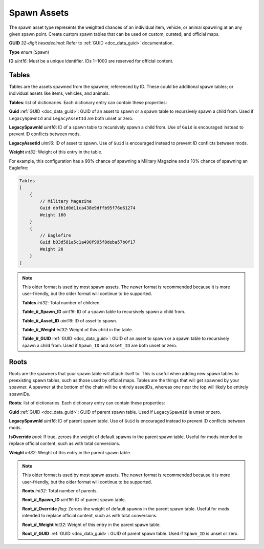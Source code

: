 .. _doc_assets_spawn:

Spawn Assets
============

The spawn asset type represents the weighted chances of an individual item, vehicle, or animal spawning at an any given spawn point. Create custom spawn tables that can be used on custom, curated, and official maps.

**GUID** *32-digit hexadecimal*: Refer to :ref:`GUID <doc_data_guid>` documentation.

**Type** *enum* (``Spawn``)

**ID** *uint16*: Must be a unique identifier. IDs 1‒1000 are reserved for official content.

Tables
------

Tables are the assets spawned from the spawner, referenced by ID. These could be additional spawn tables; or individual assets like items, vehicles, and animals.

**Tables**: list of dictionaries. Each dictionary entry can contain these properties:

**Guid** :ref:`GUID <doc_data_guid>`: GUID of an asset to spawn or a spawn table to recursively spawn a child from. Used if ``LegacySpawnId`` and ``LegacyAssetId`` are both unset or zero.

**LegacySpawnId** *uint16*: ID of a spawn table to recursively spawn a child from. Use of ``Guid`` is encouraged instead to prevent ID conflicts between mods.

**LegacyAssetId** *uint16*: ID of asset to spawn. Use of ``Guid`` is encouraged instead to prevent ID conflicts between mods.

**Weight** *int32*: Weight of this entry in the table.

For example, this configuration has a 90% chance of spawning a Military Magazine and a 10% chance of spawning an Eaglefire:

.. code-block:: text

    Tables
    [
        {
            // Military Magazine
            Guid dbfb1d0d11ca438e9dffb95f76e61274
            Weight 180
        }
        {
            // Eaglefire
            Guid b03d581a5c1a490f995f8deba57b0f17
            Weight 20
        }
    ]

.. note:: This older format is used by most spawn assets. The newer format is recommended because it is more user-friendly, but the older format will continue to be supported.

    **Tables** *int32*: Total number of children.

    **Table\_#\_Spawn_ID** *uint16*: ID of a spawn table to recursively spawn a child from.

    **Table\_#\_Asset_ID** *uint16*: ID of asset to spawn.

    **Table\_#\_Weight** *int32*: Weight of this child in the table.

    **Table\_#\_GUID** :ref:`GUID <doc_data_guid>`: GUID of an asset to spawn or a spawn table to recursively spawn a child from. Used if ``Spawn_ID`` and ``Asset_ID`` are both unset or zero.

Roots
-----

Roots are the spawners that your spawn table will attach itself to. This is useful when adding new spawn tables to preexisting spawn tables, such as those used by official maps. Tables are the things that will get spawned by your spawner. A spawner at the bottom of the chain will be entirely assetIDs, whereas one near the top will likely be entirely spawnIDs.

**Roots**: list of dictionaries. Each dictionary entry can contain these properties:

**Guid** :ref:`GUID <doc_data_guid>`: GUID of parent spawn table. Used if ``LegacySpawnId`` is unset or zero.

**LegacySpawnId** *uint16*: ID of parent spawn table. Use of ``Guid`` is encouraged instead to prevent ID conflicts between mods.

**IsOverride** *bool*: If true, zeroes the weight of default spawns in the parent spawn table. Useful for mods intended to replace official content, such as with total conversions.

**Weight** *int32*: Weight of this entry in the parent spawn table.

.. note:: This older format is used by most spawn assets. The newer format is recommended because it is more user-friendly, but the older format will continue to be supported.

    **Roots** *int32*: Total number of parents.

    **Root\_#\_Spawn\_ID** *uint16*: ID of parent spawn table.

    **Root\_#\_Override** *flag*: Zeroes the weight of default spawns in the parent spawn table. Useful for mods intended to replace official content, such as with total conversions.

    **Root\_#\_Weight** *int32*: Weight of this entry in the parent spawn table.

    **Root\_#\_GUID** :ref:`GUID <doc_data_guid>`: GUID of parent spawn table. Used if ``Spawn_ID`` is unset or zero.